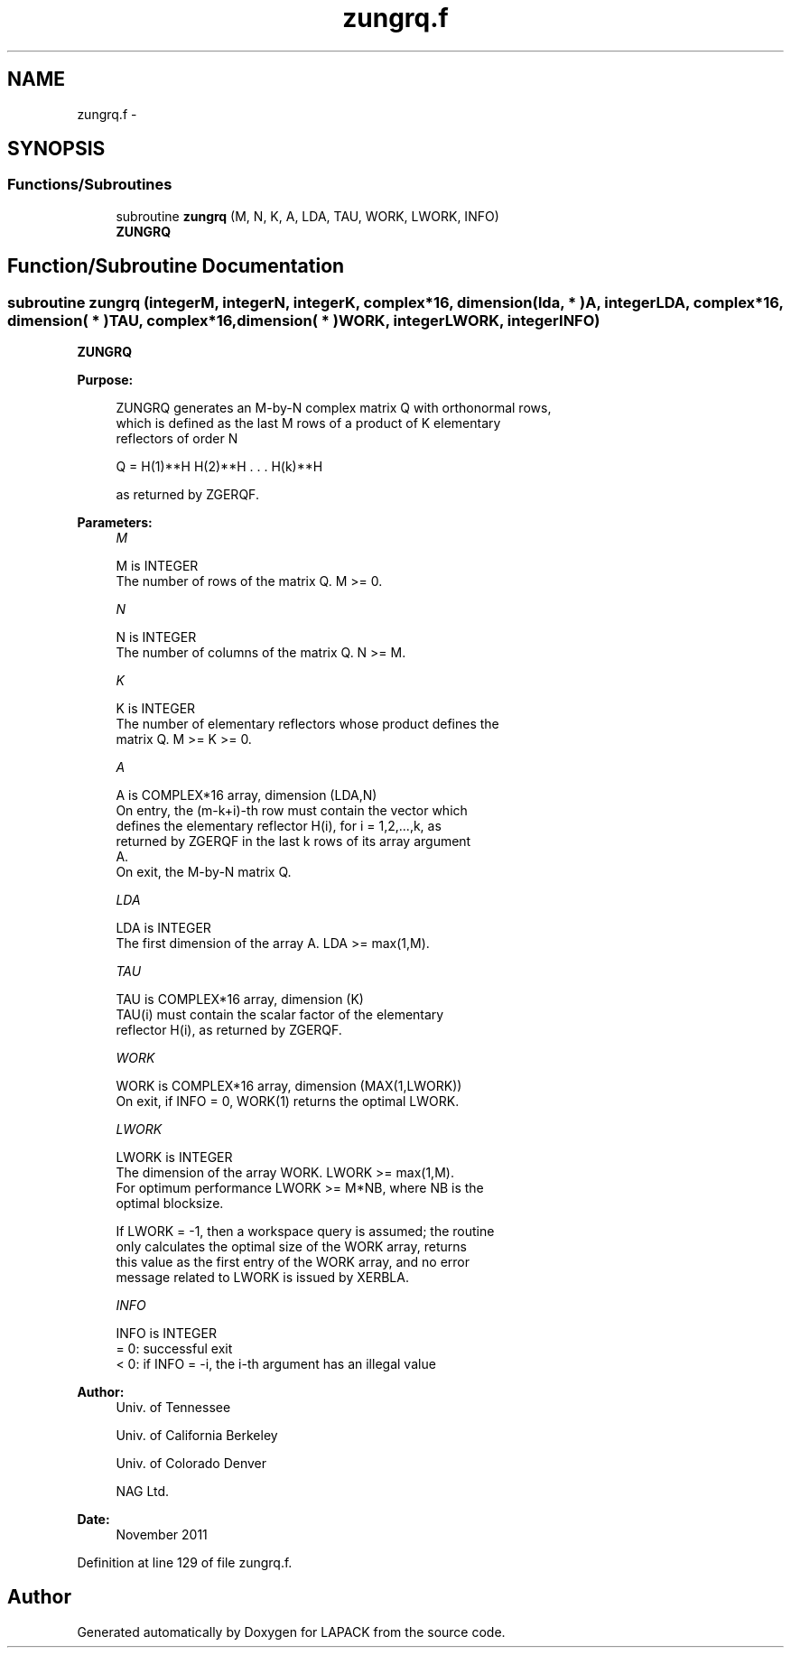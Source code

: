 .TH "zungrq.f" 3 "Sat Nov 16 2013" "Version 3.4.2" "LAPACK" \" -*- nroff -*-
.ad l
.nh
.SH NAME
zungrq.f \- 
.SH SYNOPSIS
.br
.PP
.SS "Functions/Subroutines"

.in +1c
.ti -1c
.RI "subroutine \fBzungrq\fP (M, N, K, A, LDA, TAU, WORK, LWORK, INFO)"
.br
.RI "\fI\fBZUNGRQ\fP \fP"
.in -1c
.SH "Function/Subroutine Documentation"
.PP 
.SS "subroutine zungrq (integerM, integerN, integerK, complex*16, dimension( lda, * )A, integerLDA, complex*16, dimension( * )TAU, complex*16, dimension( * )WORK, integerLWORK, integerINFO)"

.PP
\fBZUNGRQ\fP  
.PP
\fBPurpose: \fP
.RS 4

.PP
.nf
 ZUNGRQ generates an M-by-N complex matrix Q with orthonormal rows,
 which is defined as the last M rows of a product of K elementary
 reflectors of order N

       Q  =  H(1)**H H(2)**H . . . H(k)**H

 as returned by ZGERQF.
.fi
.PP
 
.RE
.PP
\fBParameters:\fP
.RS 4
\fIM\fP 
.PP
.nf
          M is INTEGER
          The number of rows of the matrix Q. M >= 0.
.fi
.PP
.br
\fIN\fP 
.PP
.nf
          N is INTEGER
          The number of columns of the matrix Q. N >= M.
.fi
.PP
.br
\fIK\fP 
.PP
.nf
          K is INTEGER
          The number of elementary reflectors whose product defines the
          matrix Q. M >= K >= 0.
.fi
.PP
.br
\fIA\fP 
.PP
.nf
          A is COMPLEX*16 array, dimension (LDA,N)
          On entry, the (m-k+i)-th row must contain the vector which
          defines the elementary reflector H(i), for i = 1,2,...,k, as
          returned by ZGERQF in the last k rows of its array argument
          A.
          On exit, the M-by-N matrix Q.
.fi
.PP
.br
\fILDA\fP 
.PP
.nf
          LDA is INTEGER
          The first dimension of the array A. LDA >= max(1,M).
.fi
.PP
.br
\fITAU\fP 
.PP
.nf
          TAU is COMPLEX*16 array, dimension (K)
          TAU(i) must contain the scalar factor of the elementary
          reflector H(i), as returned by ZGERQF.
.fi
.PP
.br
\fIWORK\fP 
.PP
.nf
          WORK is COMPLEX*16 array, dimension (MAX(1,LWORK))
          On exit, if INFO = 0, WORK(1) returns the optimal LWORK.
.fi
.PP
.br
\fILWORK\fP 
.PP
.nf
          LWORK is INTEGER
          The dimension of the array WORK. LWORK >= max(1,M).
          For optimum performance LWORK >= M*NB, where NB is the
          optimal blocksize.

          If LWORK = -1, then a workspace query is assumed; the routine
          only calculates the optimal size of the WORK array, returns
          this value as the first entry of the WORK array, and no error
          message related to LWORK is issued by XERBLA.
.fi
.PP
.br
\fIINFO\fP 
.PP
.nf
          INFO is INTEGER
          = 0:  successful exit
          < 0:  if INFO = -i, the i-th argument has an illegal value
.fi
.PP
 
.RE
.PP
\fBAuthor:\fP
.RS 4
Univ\&. of Tennessee 
.PP
Univ\&. of California Berkeley 
.PP
Univ\&. of Colorado Denver 
.PP
NAG Ltd\&. 
.RE
.PP
\fBDate:\fP
.RS 4
November 2011 
.RE
.PP

.PP
Definition at line 129 of file zungrq\&.f\&.
.SH "Author"
.PP 
Generated automatically by Doxygen for LAPACK from the source code\&.
